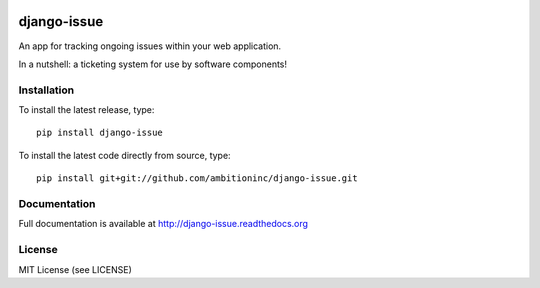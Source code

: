 .. image:: https://travis-ci.org/ambitioninc/django-issue.png
   :target: https://travis-ci.org/ambitioninc/django-issue

.. image:: https://coveralls.io/repos/ambitioninc/django-issue/badge.png?branch=develop
    :target: https://coveralls.io/r/ambitioninc/django-issue?branch=develop

.. image:: https://img.shields.io/pypi/v/django-issue.svg
    :target: https://pypi.python.org/pypi/django-issue/
    :alt: Latest PyPI version

.. image:: https://img.shields.io/pypi/dm/django-issue.svg
    :target: https://pypi.python.org/pypi/django-issue/
    :alt: Number of PyPI downloads


django-issue
============

An app for tracking ongoing issues within your web application.

In a nutshell: a ticketing system for use by software components!

Installation
------------
To install the latest release, type::

    pip install django-issue

To install the latest code directly from source, type::

    pip install git+git://github.com/ambitioninc/django-issue.git

Documentation
-------------

Full documentation is available at http://django-issue.readthedocs.org

License
-------
MIT License (see LICENSE)

